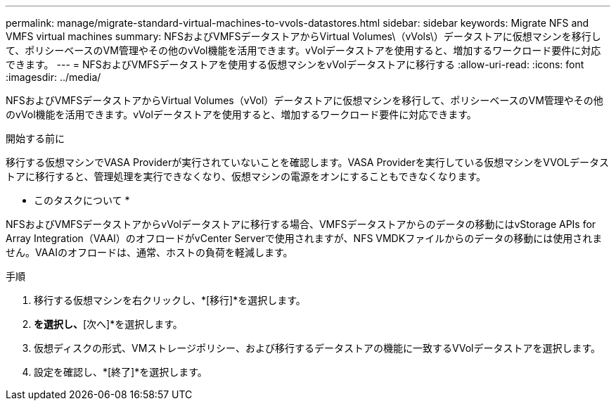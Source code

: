 ---
permalink: manage/migrate-standard-virtual-machines-to-vvols-datastores.html 
sidebar: sidebar 
keywords: Migrate NFS and VMFS virtual machines 
summary: NFSおよびVMFSデータストアからVirtual Volumes\（vVols\）データストアに仮想マシンを移行して、ポリシーベースのVM管理やその他のvVol機能を活用できます。vVolデータストアを使用すると、増加するワークロード要件に対応できます。 
---
= NFSおよびVMFSデータストアを使用する仮想マシンをvVolデータストアに移行する
:allow-uri-read: 
:icons: font
:imagesdir: ../media/


[role="lead"]
NFSおよびVMFSデータストアからVirtual Volumes（vVol）データストアに仮想マシンを移行して、ポリシーベースのVM管理やその他のvVol機能を活用できます。vVolデータストアを使用すると、増加するワークロード要件に対応できます。

.開始する前に
移行する仮想マシンでVASA Providerが実行されていないことを確認します。VASA Providerを実行している仮想マシンをVVOLデータストアに移行すると、管理処理を実行できなくなり、仮想マシンの電源をオンにすることもできなくなります。

* このタスクについて *

NFSおよびVMFSデータストアからvVolデータストアに移行する場合、VMFSデータストアからのデータの移動にはvStorage APIs for Array Integration（VAAI）のオフロードがvCenter Serverで使用されますが、NFS VMDKファイルからのデータの移動には使用されません。VAAIのオフロードは、通常、ホストの負荷を軽減します。

.手順
. 移行する仮想マシンを右クリックし、*[移行]*を選択します。
. [ストレージのみを変更]*を選択し、*[次へ]*を選択します。
. 仮想ディスクの形式、VMストレージポリシー、および移行するデータストアの機能に一致するVVolデータストアを選択します。
. 設定を確認し、*[終了]*を選択します。

